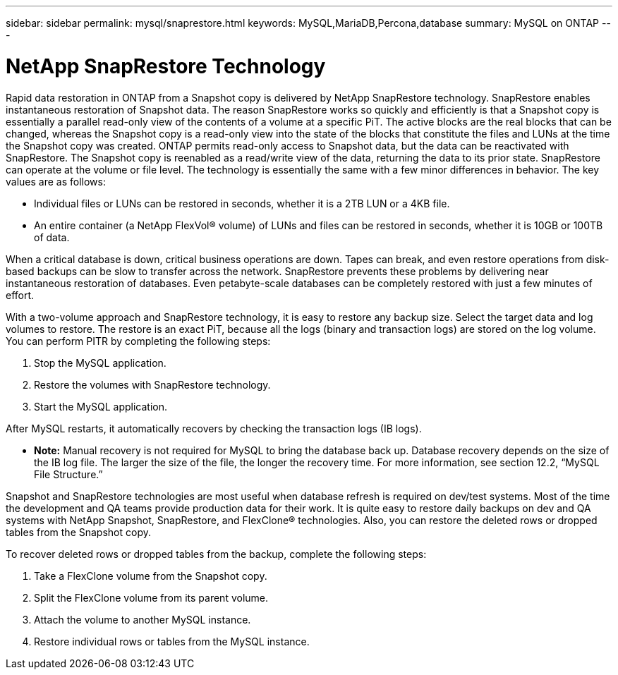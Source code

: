 ---
sidebar: sidebar
permalink: mysql/snaprestore.html
keywords: MySQL,MariaDB,Percona,database
summary: MySQL on ONTAP
---

= NetApp SnapRestore Technology

Rapid data restoration in ONTAP from a Snapshot copy is delivered by NetApp SnapRestore technology. SnapRestore enables instantaneous restoration of Snapshot data. The reason SnapRestore works so quickly and efficiently is that a Snapshot copy is essentially a parallel read-only view of the contents of a volume at a specific PiT. The active blocks are the real blocks that can be changed, whereas the Snapshot copy is a read-only view into the state of the blocks that constitute the files and LUNs at the time the Snapshot copy was created. ONTAP permits read-only access to Snapshot data, but the data can be reactivated with SnapRestore. The Snapshot copy is reenabled as a read/write view of the data, returning the data to its prior state. SnapRestore can operate at the volume or file level. The technology is essentially the same with a few minor differences in behavior. The key values are as follows: 

* Individual files or LUNs can be restored in seconds, whether it is a 2TB LUN or a 4KB file. 
* An entire container (a NetApp FlexVol® volume) of LUNs and files can be restored in seconds, whether it is 10GB or 100TB of data. 

When a critical database is down, critical business operations are down. Tapes can break, and even restore operations from disk-based backups can be slow to transfer across the network. SnapRestore prevents these problems by delivering near instantaneous restoration of databases. Even petabyte-scale databases can be completely restored with just a few minutes of effort.

With a two-volume approach and SnapRestore technology, it is easy to restore any backup size. Select the target data and log volumes to restore. The restore is an exact PiT, because all the logs (binary and transaction logs) are stored on the log volume. You can perform PITR by completing the following steps:

. Stop the MySQL application. 
. Restore the volumes with SnapRestore technology.
. Start the MySQL application.

After MySQL restarts, it automatically recovers by checking the transaction logs (IB logs). 

* *Note:* Manual recovery is not required for MySQL to bring the database back up. Database recovery depends on the size of the IB log file. The larger the size of the file, the longer the recovery time. For more information, see section 12.2, “MySQL File Structure.”

Snapshot and SnapRestore technologies are most useful when database refresh is required on dev/test systems. Most of the time the development and QA teams provide production data for their work. It is quite easy to restore daily backups on dev and QA systems with NetApp Snapshot, SnapRestore, and FlexClone® technologies. Also, you can restore the deleted rows or dropped tables from the Snapshot copy.

To recover deleted rows or dropped tables from the backup, complete the following steps:

. Take a FlexClone volume from the Snapshot copy.
. Split the FlexClone volume from its parent volume.
. Attach the volume to another MySQL instance.
. Restore individual rows or tables from the MySQL instance.
